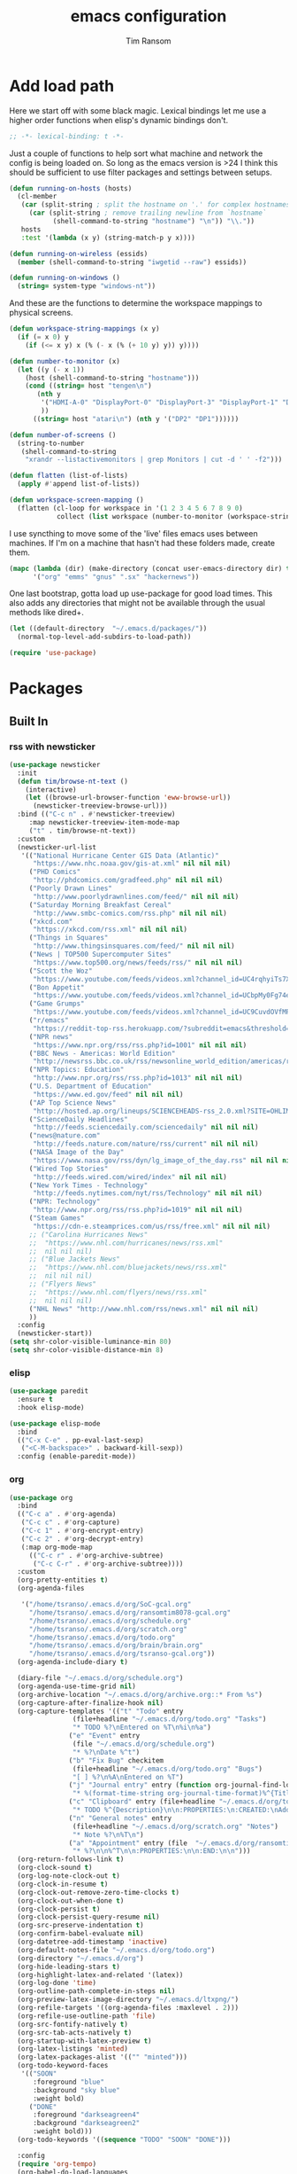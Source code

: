 #+AUTHOR: Tim Ransom
#+TITLE: emacs configuration

* Add load path

  Here we start off with some black magic. Lexical bindings let me use a higher order functions when elisp's dynamic bindings don't. 
  #+BEGIN_SRC emacs-lisp
;; -*- lexical-binding: t -*-
  #+END_SRC

  Just a couple of functions to help sort what machine and network the config is being loaded on. So long as the emacs version is >24 I think this should be sufficient to use filter packages and settings between setups.
  #+BEGIN_SRC emacs-lisp
(defun running-on-hosts (hosts)
  (cl-member
   (car (split-string ; split the hostname on '.' for complex hostnames
	 (car (split-string ; remove trailing newline from `hostname`
	       (shell-command-to-string "hostname") "\n")) "\\."))
   hosts
   :test '(lambda (x y) (string-match-p y x))))

(defun running-on-wireless (essids)
  (member (shell-command-to-string "iwgetid --raw") essids))

(defun running-on-windows ()
  (string= system-type "windows-nt"))
  #+END_SRC

  And these are the functions to determine the workspace mappings to physical screens.
  #+BEGIN_SRC emacs-lisp
(defun workspace-string-mappings (x y)
  (if (= x 0) y
    (if (<= x y) x (% (- x (% (+ 10 y) y)) y))))

(defun number-to-monitor (x)
  (let ((y (- x 1))
	(host (shell-command-to-string "hostname")))
    (cond ((string= host "tengen\n")
	   (nth y
		'("HDMI-A-0" "DisplayPort-0" "DisplayPort-3" "DisplayPort-1" "DisplayPort-4" "DVI-D-0")
		))
	  ((string= host "atari\n") (nth y '("DP2" "DP1"))))))

(defun number-of-screens ()
  (string-to-number
   (shell-command-to-string
    "xrandr --listactivemonitors | grep Monitors | cut -d ' ' -f2")))

(defun flatten (list-of-lists)
  (apply #'append list-of-lists))

(defun workspace-screen-mapping ()
  (flatten (cl-loop for workspace in '(1 2 3 4 5 6 7 8 9 0)
		    collect (list workspace (number-to-monitor (workspace-string-mappings workspace (number-of-screens)))))))
  #+END_SRC

  I use syncthing to move some of the 'live' files emacs uses between machines. If I'm on a machine that hasn't had these folders made, create them.
  #+BEGIN_SRC emacs-lisp
(mapc (lambda (dir) (make-directory (concat user-emacs-directory dir) t))
      '("org" "emms" "gnus" ".sx" "hackernews"))
  #+END_SRC

  One last bootstrap, gotta load up use-package for good load times. This also adds any directories that might not be available through the usual methods like dired+.
  #+BEGIN_SRC emacs-lisp
(let ((default-directory  "~/.emacs.d/packages/"))
  (normal-top-level-add-subdirs-to-load-path))

(require 'use-package)
  #+END_SRC

* Packages
** Built In
*** rss with newsticker
    #+BEGIN_SRC emacs-lisp
(use-package newsticker
  :init
  (defun tim/browse-nt-text ()
    (interactive)
    (let ((browse-url-browser-function 'eww-browse-url))
      (newsticker-treeview-browse-url)))
  :bind (("C-c n" . #'newsticker-treeview)
	 :map newsticker-treeview-item-mode-map
	 ("t" . tim/browse-nt-text))
  :custom
  (newsticker-url-list
   '(("National Hurricane Center GIS Data (Atlantic)"
      "https://www.nhc.noaa.gov/gis-at.xml" nil nil nil)
     ("PHD Comics"
      "http://phdcomics.com/gradfeed.php" nil nil nil)
     ("Poorly Drawn Lines"
      "http://www.poorlydrawnlines.com/feed/" nil nil nil)
     ("Saturday Morning Breakfast Cereal"
      "http://www.smbc-comics.com/rss.php" nil nil nil)
     ("xkcd.com"
      "https://xkcd.com/rss.xml" nil nil nil)
     ("Things in Squares"
      "http://www.thingsinsquares.com/feed/" nil nil nil)
     ("News | TOP500 Supercomputer Sites"
      "https://www.top500.org/news/feeds/rss/" nil nil nil)
     ("Scott the Woz"
      "https://www.youtube.com/feeds/videos.xml?channel_id=UC4rqhyiTs7XyuODcECvuiiQ" nil nil nil)
     ("Bon Appetit"
      "https://www.youtube.com/feeds/videos.xml?channel_id=UCbpMy0Fg74eXXkvxJrtEn3w" nil nil nil)
     ("Game Grumps"
      "https://www.youtube.com/feeds/videos.xml?channel_id=UC9CuvdOVfMPvKCiwdGKL3cQ" nil nil nil)
     ("r/emacs"
      "https://reddit-top-rss.herokuapp.com/?subreddit=emacs&threshold=50&view=rss"  nil nil nil)
     ("NPR news"
      "https://www.npr.org/rss/rss.php?id=1001" nil nil nil)
     ("BBC News - Americas: World Edition"
      "http://newsrss.bbc.co.uk/rss/newsonline_world_edition/americas/rss.xml" nil nil nil)
     ("NPR Topics: Education"
      "http://www.npr.org/rss/rss.php?id=1013" nil nil nil)
     ("U.S. Department of Education"
      "https://www.ed.gov/feed" nil nil nil)
     ("AP Top Science News"
      "http://hosted.ap.org/lineups/SCIENCEHEADS-rss_2.0.xml?SITE=OHLIM&SECTION=HOME" nil nil nil)
     ("ScienceDaily Headlines"
      "http://feeds.sciencedaily.com/sciencedaily" nil nil nil)
     ("news@nature.com"
      "http://feeds.nature.com/nature/rss/current" nil nil nil)
     ("NASA Image of the Day"
      "https://www.nasa.gov/rss/dyn/lg_image_of_the_day.rss" nil nil nil)
     ("Wired Top Stories"
      "http://feeds.wired.com/wired/index" nil nil nil)
     ("New York Times - Technology"
      "http://feeds.nytimes.com/nyt/rss/Technology" nil nil nil)
     ("NPR: Technology"
      "http://www.npr.org/rss/rss.php?id=1019" nil nil nil)
     ("Steam Games"
      "https://cdn-e.steamprices.com/us/rss/free.xml" nil nil nil)
     ;; ("Carolina Hurricanes News"
     ;;  "https://www.nhl.com/hurricanes/news/rss.xml"
     ;;  nil nil nil)
     ;; ("Blue Jackets News"
     ;;  "https://www.nhl.com/bluejackets/news/rss.xml"
     ;;  nil nil nil)
     ;; ("Flyers News"
     ;;  "https://www.nhl.com/flyers/news/rss.xml"
     ;;  nil nil nil)
     ("NHL News" "http://www.nhl.com/rss/news.xml" nil nil nil)
     ))
  :config
  (newsticker-start))
(setq shr-color-visible-luminance-min 80)
(setq shr-color-visible-distance-min 8)
    #+END_SRC

*** elisp
    #+BEGIN_SRC emacs-lisp
(use-package paredit
  :ensure t
  :hook elisp-mode)

(use-package elisp-mode
  :bind
  (("C-x C-e" . pp-eval-last-sexp)
   ("<C-M-backspace>" . backward-kill-sexp))
  :config (enable-paredit-mode))
    #+END_SRC
*** org
    #+BEGIN_SRC emacs-lisp
(use-package org
  :bind
  (("C-c a" . #'org-agenda)
   ("C-c c" . #'org-capture)
   ("C-c 1" . #'org-encrypt-entry)
   ("C-c 2" . #'org-decrypt-entry)
   (:map org-mode-map
	 (("C-c r" . #'org-archive-subtree)
	  ("C-c C-r" . #'org-archive-subtree))))
  :custom
  (org-pretty-entities t)
  (org-agenda-files
   
   '("/home/tsranso/.emacs.d/org/SoC-gcal.org" 
     "/home/tsranso/.emacs.d/org/ransomtim8078-gcal.org" 
     "/home/tsranso/.emacs.d/org/schedule.org" 
     "/home/tsranso/.emacs.d/org/scratch.org" 
     "/home/tsranso/.emacs.d/org/todo.org" 
     "/home/tsranso/.emacs.d/org/brain/brain.org"
     "/home/tsranso/.emacs.d/org/tsranso-gcal.org"))
  (org-agenda-include-diary t)

  (diary-file "~/.emacs.d/org/schedule.org")
  (org-agenda-use-time-grid nil)
  (org-archive-location "~/.emacs.d/org/archive.org::* From %s")
  (org-capture-after-finalize-hook nil)
  (org-capture-templates '(("t" "Todo" entry
			    (file+headline "~/.emacs.d/org/todo.org" "Tasks")
			    "* TODO %?\nEntered on %T\n%i\n%a")
			   ("e" "Event" entry
			    (file "~/.emacs.d/org/schedule.org")
			    "* %?\nDate %^t")
			   ("b" "Fix Bug" checkitem
			    (file+headline "~/.emacs.d/org/todo.org" "Bugs")
			    "[ ] %?\n%A\nEntered on %T")
			   ("j" "Journal entry" entry (function org-journal-find-location)
			    "* %(format-time-string org-journal-time-format)%^{Title}\n%i%?")
			   ("c" "Clipboard" entry (file+headline "~/.emacs.d/org/todo.org" "Collect")
			    "* TODO %^{Description}\n\n:PROPERTIES:\n:CREATED:\nAdded from Clipboard: %U\n\n:END:\n\n%x\n")
			   ("n" "General notes" entry
			    (file+headline "~/.emacs.d/org/scratch.org" "Notes")
			    "* Note %?\n%T\n")
			   ("a" "Appointment" entry (file  "~/.emacs.d/org/ransomtim8078-gcal.org" )
			    "* %?\n\n%^T\n\n:PROPERTIES:\n\n:END:\n\n")))
  (org-return-follows-link t)
  (org-clock-sound t)
  (org-log-note-clock-out t)
  (org-clock-in-resume t)
  (org-clock-out-remove-zero-time-clocks t)
  (org-clock-out-when-done t)
  (org-clock-persist t)
  (org-clock-persist-query-resume nil)
  (org-src-preserve-indentation t)
  (org-confirm-babel-evaluate nil)
  (org-datetree-add-timestamp 'inactive)
  (org-default-notes-file "~/.emacs.d/org/todo.org")
  (org-directory "~/.emacs.d/org")
  (org-hide-leading-stars t)
  (org-highlight-latex-and-related '(latex))
  (org-log-done 'time)
  (org-outline-path-complete-in-steps nil)
  (org-preview-latex-image-directory "~/.emacs.d/ltxpng/")
  (org-refile-targets '((org-agenda-files :maxlevel . 2)))
  (org-refile-use-outline-path 'file)
  (org-src-fontify-natively t)
  (org-src-tab-acts-natively t)
  (org-startup-with-latex-preview t)
  (org-latex-listings 'minted)
  (org-latex-packages-alist '(("" "minted")))
  (org-todo-keyword-faces
   '(("SOON"
      :foreground "blue"
      :background "sky blue"
      :weight bold)
     ("DONE"
      :foreground "darkseagreen4"
      :background "darkseagreen2"
      :weight bold)))
  (org-todo-keywords '((sequence "TODO" "SOON" "DONE")))

  :config
  (require 'org-tempo)
  (org-babel-do-load-languages
   'org-babel-load-languages
   '(
     (awk . t)
     (C . t)
     (ditaa . t)
     (dot . t)
     (emacs-lisp . t)
     (gnuplot . t)
     (haskell . t)
     (java . t)
     (lisp . t)
     (makefile . t)
     (python . t)
     (scheme . t)
     (shell . t)
     (sql . t)
     (sqlite . t)))

  (require 'org-crypt)
  (org-crypt-use-before-save-magic))
    #+END_SRC

**** org brain

#+BEGIN_SRC emacs-lisp
(use-package org-brain
  :ensure t
  :init
  (setq org-brain-path "~/.emacs.d/org/brain")
  :bind ("C-c b" . #'org-brain-visualize)
  :config
  (setq org-id-track-globally t)
  (setq org-id-locations-file "~/.emacs.d/org/brain/.org-id-locations")
  (push '("b" "Brain" plain (function org-brain-goto-end)
          "* %i%?" :empty-lines 1)
        org-capture-templates)
  (setq org-brain-visualize-default-choices 'all)
  (setq org-brain-title-max-length 12)
  (setq org-brain-include-file-entries nil
        org-brain-file-entries-use-title nil)
  (setq org-brain-include-file-entries nil)
  (setq org-brain-file-entries-use-title nil)
  (setq org-brain-headline-entry-name-format-string "%2$s")

  (setq my/default-org-brain-file "brain")

  (setq org-brain-file-from-input-function
	(lambda (x) (if (cdr x) (car x) my/default-org-brain-file))))
#+END_SRC
**** Journaling
     Thus far I've made it easy to quickly capture ideas and tasks, not so much on
     the analysis phase:

     - What was accomplished today?
     - What are some notably bad habits? Good habits?
     - What are some future steps?

     Rather than overloading the capture mechanism for such thoughts, let's employ
     ~org-journal~ ---journal entries are stored in files such as ~journal/20190407~,
     where the file name is simply the date, or only one file per year as I've set it
     up below.  Each entry is the week day, along with the date, then each child tree
     is an actual entry with a personal title preceded by the time the entry was
     made.  Unlike capture and its agenda support, journal ensures entries are
     maintained in chronological order with calendar support.

     Since org files are plain text files, an entry can be written anywhere and later
     ported to the journal.

     The separation of concerns is to emphasise the capture stage as being quick and
     relatively mindless, whereas the journaling stage as being mindful.  Even though
     we may utilise capture to provide quick support for including journal entries, I
     have set my journal to be on a yearly basis ---one file per year--- since I want
     to be able to look at previous entries when making the current entry; after all,
     it's hard to compare and contrast easily unless there's multiple entries opened
     already.

     As such, ideally at the end of the day, I can review what has happened, and what
     has not, and why this is the case, and what I intend to do about it, and what
     problems were encountered and how they were solved ---in case the problem is
     encountered again in the future.  *Consequently, if I encounter previously
     confronted situations, problems,* *all I have to do is reread my journal to get an
     idea of how to progress.* Read more about [[https://www.google.com/search?q=on+the+importance+of+reviwing+your+day+daily&oq=on+the+importance+of+reviwing+your+day+daily&aqs=chrome..69i57.367j0j7&sourceid=chrome&ie=UTF-8][the importance of reviewing your day on
     a daily basis]].

     Moreover, by journaling with Org on a daily basis, it can be relatively easy to
     produce a report on what has been happening recently, at work for example. I'd
     like to have multiple journals, for work and for personal life, as such I will
     utilise a prefix argument to obtain my work specific entries.

     Anyhow, the setup:
     #+begin_src emacs-lisp
(defun my/org-journal-new-entry (prefix)
  "Open today’s journal file and start a new entry.

	 With a prefix, we use the work journal; otherwise the personal journal."
  (interactive "P")
  (-let [org-journal-file-format (if prefix "Work-%Y-%m-%d" org-journal-file-format)]
    (org-journal-new-entry nil)
    (org-mode)))

(use-package org-journal
  ;; C-u C-c j ⇒ Work journal ;; C-c C-j ⇒ Personal journal
  :ensure t
  :bind (("C-c j" . my/org-journal-new-entry))
  :config
  (setq org-journal-dir "~/.emacs.d/org/journal"
	org-journal-file-type   'yearly
	org-journal-file-format "Personal-%Y-%m-%d"))

(defun org-journal-find-location ()
  ;; Open today's journal, but specify a non-nil prefix argument in order to
  ;; inhibit inserting the heading; org-capture will insert the heading.
  (org-journal-new-entry t)
  ;; Position point on the journal's top-level heading so that org-capture
  ;; will add the new entry as a child entry.
  (goto-char (point-min)))

(setq org-capture-templates '())
     #+end_src

     Bindings available in ~org-journal-mode~, when journaling:
     - ~C-c C-j~: Insert a new entry into the current journal file.
       - Note that keys for ~org-journal-new-entry~ shadow those for ~org-goto~.
     - ~C-c C-s~: Search the journal for a string.
       - Note that keys for ~org-journal-search~ shadow those for ~org-schedule~.

     All journal entries are registered in the Emacs Calendar.  To see available
     journal entries do ~M-x calendar~.  Bindings available in the calendar-mode:

     - ~j~: View an entry in a new buffer.
     - ~i j~: ‘I’nsert a new ‘j’ournal entry into the day’s file.
     - ~f w/m/y/f/F~: ‘F’ind, search, in all entries of the current week, month, year, all of time,
       of in all entries in the future.

**** Pomodoro

     #+begin_src emacs-lisp
;; Tasks get a 25 minute count down timer
(setq org-timer-default-timer 25)

;; Use the timer we set when clocking in happens.
(add-hook 'org-clock-in-hook
	  (lambda () (org-timer-set-timer '(16))))

;; unless we clocked-out with less than a minute left,
;; show disappointment message.
(add-hook 'org-clock-out-hook
	  (lambda ()
	    (unless (s-prefix? "0:00" (org-timer-value-string))
	      (message-box "The basic 25 minutes on this difficult task are not up; don't give up hope."))
	    (org-timer-stop)))
     #+end_src

**** update gnome memo with active clock

     Requires gnome desktop with [[https://extensions.gnome.org/extension/974/short-memo/][short-memo]] installed, and the [[https://chrome.google.com/webstore/detail/gnome-shell-integration/gphhapmejobijbbhgpjhcjognlahblep][google chrome gnome integration extension]].

     #+BEGIN_SRC emacs-lisp
(add-hook
 'org-mode-hook
 (lambda ()

   ;; Org clock string to Gnome top bar. Needs :
   ;; https://extensions.gnome.org/extension/974/short-memo/
   (defun current-task-to-status ()
     (interactive)
     (if (fboundp 'org-clocking-p)
	 (if (org-clocking-p)
	     (call-process "dconf" nil nil nil "write"
			   "/org/gnome/shell/extensions/short-memo/message"
			   (concat "'" (org-clock-get-clock-string) "'"))
	   (call-process "dconf" nil nil nil "write"
			 "/org/gnome/shell/extensions/short-memo/message"
			 "'No active clock'"))))
   ;; update clock message every minute
   (run-with-timer 0 60 'current-task-to-status)

   ;; update clock immediately on clock-in / clock-out
   (defun my-org-clock-message (old-function &rest arguments)
     (apply old-function arguments)
     (current-task-to-status))
   (advice-add #'org-clock-in :around #'my-org-clock-message)
   (advice-add #'org-clock-out :around #'my-org-clock-message)))
     #+END_SRC
**** geiser for scheme babel

#+BEGIN_SRC emacs-lisp
(use-package geiser :ensure t
  :custom
  (geiser-active-implementations '(mit)))
#+END_SRC
**** org exports
     #+BEGIN_SRC emacs-lisp
(use-package ox-hugo
  :ensure t
  :after ox)

(use-package ox-beamer
  :after ox)
     #+END_SRC

**** IEEE latex class

     #+BEGIN_SRC emacs-lisp
(with-eval-after-load 'ox-latex
  (add-to-list 'org-latex-classes
	       '("IEEEtran"
		 "\\documentclass[11pt]{IEEEtran}"
		 ("\\section{%s}" . "\\section*{%s}")
		 ("\\subsection{%s}" . "\\subsection*{%s}")
		 ("\\subsubsection{%s}" . "\\subsubsection*{%s}")
		 ("\\paragraph{%s}" . "\\paragraph*{%s}")
		 ("\\subparagraph{%s}" . "\\subparagraph*{%s}"))))
     #+END_SRC
**** org-noter
     #+BEGIN_SRC emacs-lisp
(use-package org-noter
  :ensure t
  :custom
  (org-noter-auto-save-last-location t)
  (org-noter-always-create-frame nil)
  (org-noter-default-notes-file-names '("~/.emacs.d/org/reading.org"))
  (org-noter-notes-search-path '("~/.emacs.d/org/")))
     #+END_SRC

**** org-ref

     This needs the [[file:~/Documents/references.bib][references.bib]] file to be generated by zotero. Just export the entire library as bibtex there.

     #+BEGIN_SRC emacs-lisp
(use-package org-ref :ensure t :after org
  :config
  (setq org-latex-pdf-process
	'("latexmk -pdflatex='%latex -shell-escape -interaction nonstopmode' -pdf -bibtex -output-directory=%o -f %f")
	;; org-ref-pdf-directory "./references/"
	org-ref-bibliography-notes "~/.emacs.d/org/reading.org"
	org-ref-default-bibliography '("~/Documents/references.bib"))

  (setq bibtex-completion-pdf-field "file")
  (setq bibtex-completion-bibliography '("~/Documents/references.bib"))
  
  
  (defun my/org-ref-open-pdf-at-point ()
    "Open the pdf for bibtex key under point if it exists."
    (interactive)
    (let* ((results (org-ref-get-bibtex-key-and-file))
	   (key (car results))
	   (pdf-file (car (bibtex-completion-find-pdf key))))
      (if (file-exists-p pdf-file)
	  (org-open-file pdf-file)
	(message "No PDF found for %s" key))))
  (setq org-ref-open-pdf-function 'my/org-ref-open-pdf-at-point))
     #+END_SRC

**** async src blocks
     #+BEGIN_SRC emacs-lisp
(use-package ob-async
  :ensure t
  :after org)
     #+END_SRC

**** bullets
     #+BEGIN_SRC emacs-lisp
(use-package org-bullets
  :ensure t
  :hook (org-mode . org-bullets-mode))
     #+END_SRC

*** erc

    IRC is a really valuable resource that is being used less and less. Having people to answer random technical questions is so nice when working on something and nobody around can help.
    #+BEGIN_SRC emacs-lisp
(use-package erc
  :custom
  (erc-autojoin-channels-alist (quote (("freenode.net"))))
  (erc-autojoin-mode nil)
  (erc-autojoin-timing (quote ident))
  (erc-hide-list (quote ("JOIN" "PART" "NICK" "QUIT")))
  (erc-hide-timestamps t)
  (erc-list-mode t)
  (erc-log-channels-directory "~/.emacs.d/erc_log")
  (erc-log-mode t)
  (erc-rename-buffers t)
  (erc-autojoin-channels-alist '(("freenode.net" "#emacs")))
  (erc-log-write-after-insert t)
  (erc-log-write-after-send t)
  (erc-modules
   '(autojoin button completion dcc fill irccontrols keep-place
	      list log match menu move-to-prompt netsplit networks
	      noncommands notifications readonly ring services sound
	      stamp track))
  (erc-nick "tinhatcat")
  (erc-prompt "<tinhatcat>")
  (erc-sound-mode t))

;; This causes ERC to connect to the Freenode network upon hitting
;; C-c i f.  Replace MYNICK with your IRC nick.
(global-set-key "\C-cif" (lambda () (interactive)
			   (erc :server "irc.freenode.net" :port "6667"
				:nick "tinhatcat")))

;; This causes ERC to connect to the IRC server on your own machine (if
;; you have one) upon hitting C-c i l.  Replace MYNICK with your IRC
;; nick.  Often, people like to run bitlbee (http://bitlbee.org/) as an
;; AIM/Jabber/MSN to IRC gateway, so that they can use ERC to chat with
;; people on those networks.
(global-set-key "\C-cil" (lambda () (interactive)
			   (erc :server "localhost" :port "6667"
				:nick "tinhatcat")))

(use-package erc-image :ensure t :after erc)

(use-package erc-youtube :ensure t :after erc)

(use-package erc-twitch
  :disabled
  :after erc
  :config
  (setq erc-twitch-networks (quote ("irc.chat.twitch.tv")))
  (erc-twitch-mode))
    #+END_SRC

*** dired
    #+BEGIN_SRC emacs-lisp
(defun ransom/open-home ()
  (interactive)
  (dired (getenv "HOME")))

(use-package dired+
  :bind (:map dired-mode-map
	      (("M-h" . #'dired-omit-mode)
	       ("~" . #'ransom/open-home)
	       ("u" . #'dired-up-directory)))
  :custom
  (dired-listing-switches "-alh --no-group")
  (dired-no-confirm '(byte-compile copy delete))
  (dired-omit-files "^\\..*~?$")
  (dired-recursive-copies 'always)
  (dired-recursive-deletes 'always))

(global-set-key (kbd "C-c d") (lambda () (interactive) (dired default-directory)))
    #+END_SRC
**** dired du
     #+BEGIN_SRC emacs-lisp
(use-package dired-du
  :ensure t
  :after dired)
     #+END_SRC

**** dired subtree

     #+BEGIN_SRC emacs-lisp
(use-package dired-subtree
  :ensure t
  :after dired
  :config
  (bind-key "<tab>" #'dired-subtree-toggle dired-mode-map)
  (bind-key "<backtab>" #'dired-subtree-cycle dired-mode-map))
     #+END_SRC

*** eshell
    #+BEGIN_SRC emacs-lisp
(defmacro with-face (str &rest properties)
  `(propertize ,str 'face (list ,@properties)))

(defun my-eshell-prompt ()
  (let ((header-bg (if (member 'material-light custom-enabled-themes)
		       "#e0f7fa"
		     "#1c1f26"))
	(host (file-remote-p default-directory 'host)))
    ;; (host (nth 1 (split-string (eshell/pwd) ":"))))
    (concat
     (with-face (concat (eshell/pwd) " ") :background header-bg)
     (with-face (format-time-string "(%H:%M) " (current-time)) :background header-bg :foreground "#888")
     (with-face "\n" :background header-bg)
     (with-face user-login-name :foreground "blue")
     "@"
     (with-face (if (eq nil host) "localhost" host) :foreground "green")
     (with-face (if (not (eq nil venv-current-name))
		    (concat " [" venv-current-name "]") "") :foreground "orange")
     (if (= (user-uid) 0)
	 (with-face " #" :foreground "red")
       " $")
     " ")))


(use-package eshell
  :bind ("C-x e" . #'eshell)
  :custom
  (eshell-destroy-buffer-when-process-dies t)
  (eshell-history-size 1000000)
  (eshell-prompt-function 'my-eshell-prompt)
  (eshell-highlight-prompt nil)
  (eshell-cmpl-ignore-case t)
  (eshell-highlight-prompt nil)
  (eshell-destroy-buffer-when-process-dies t)
  (eshell-visual-commands
   '("alsamixer"
     "glances" "gtop"
     "htop"
     "less"
     "more"
     "ncdu" "nethogs" "nmon"
     "pacmixer"
     "radeontop"
     "screen" "spt"
     "top" "tuir"
     "vi" "vim"
     "watch")))

(defun eshell-load--aliases ()
  "Reads bash aliases from Bash and inserts
      them into the list of eshell aliases."
  (interactive)
  (progn
    (message "Parsing aliases")
    (shell-command "alias" "bash-aliases" "bash-errors")
    (switch-to-buffer "bash-aliases")
    (replace-string "alias " "")
    (goto-char 1)
    (replace-string "='" " ")
    (goto-char 1)
    (replace-string "'\n" "\n")
    (goto-char 1)
    (let ((alias-name) (command-string) (alias-list))
      (while (not (eobp))
	(while (not (char-equal (char-after) 32))
	  (forward-char 1))
	(setq alias-name
	      (buffer-substring-no-properties (line-beginning-position) (point)))
	(forward-char 1)
	(setq command-string
	      (buffer-substring-no-properties (point) (line-end-position)))
	(setq alias-list (cons (list alias-name command-string) alias-list))
	(forward-line 1))
      (setq eshell-command-aliases-list alias-list))
    (if (get-buffer "bash-aliases")(kill-buffer "bash-aliases"))
    (if (get-buffer "bash-errors")(kill-buffer "bash-errors"))))

;; (add-hook 'eshell-mode-hook 'eshell-load-bash-aliases)
    #+END_SRC

*** tramp
    #+BEGIN_SRC emacs-lisp
(require 'tramp)
(add-to-list 'tramp-remote-path "/home/tsranso/bin")
(add-to-list 'tramp-remote-path "/home/tsranso/.local/bin")
;; cache file-name forever
(setq remote-file-name-inhibit-cache nil)

;; make sure vc stuff is not making tramp slower
(setq vc-ignore-dir-regexp
      (format "%s\\|%s"
	      vc-ignore-dir-regexp
	      tramp-file-name-regexp))

;; not sure why we have this? just cargo-culting from an answer I saw
;; online.
(setq tramp-verbose 1)
    #+END_SRC

** External
*** the silver searcher
    #+begin_src emacs-lisp
(use-package ag :ensure t
  :bind ("C-c f" . #'ag)
  :custom (ag-highlight-search t))
    #+end_src

**** helm interface
    #+begin_src emacs-lisp
(use-package helm-ag :ensure t
  :bind ("C-c C-f" . #'helm-ag))
    #+end_src

*** Python stuff

Python shells can be spawned with the M-x run-python, but I have a little wrapper here to give me an access to python2. Yay legacy code
    #+begin_src emacs-lisp
(defun run-python-2.7 ()
  (interactive)
    (run-python "/usr/bin/python2.7"))
    #+end_src
**** virtual environment

     Use M-x =venv-workon= to activate virtualenvs and M-x =venv-deactivate= deactivate them.

     #+begin_src emacs-lisp
(use-package virtualenvwrapper
  :ensure t
  :after eshell
  :config
  (venv-initialize-interactive-shells) ;; if you want interactive shell support
  (venv-initialize-eshell) ;; if you want eshell support
  ;; note that setting `venv-location` is not necessary if you
  ;; use the default location (`~/.virtualenvs`), or if the
  ;; the environment variable `WORKON_HOME` points to the right place
  ;; (setq venv-location "/path/to/your/virtualenvs/")
  )
     #+end_src

*** disk usage
#+begin_src emacs-lisp
(use-package disk-usage :ensure t)
#+end_src
*** haskell mode
#+BEGIN_SRC emacs-lisp
(use-package haskell-mode :ensure t)
#+END_SRC

*** Package updater
    #+BEGIN_SRC emacs-lisp
(use-package auto-package-update
  :ensure t
  :custom
  (auto-package-update-prompt-before-update t)
  (auto-package-update-delete-old-versions t)
  (auto-package-update-interval 90)
  :config
  (auto-package-update-maybe))
    #+END_SRC
*** mu4e

    Requires a few things installed - w3m, isync, and the [[file:~/.emacs.d/org/dotfiles.org][dotfiles]] to be tangled
    #+BEGIN_SRC emacs-lisp
(use-package org-mime :ensure t)

(use-package w3m :ensure t
  :disabled
  :config
  (setq w3m-default-desplay-inline-images t))

(use-package mu4e
  :bind ("C-M-m" . #'mu4e)
  :custom
  (mu4e-maildir (expand-file-name "~/.emacs.d/Maildir"))
  (mu4e-attachment-dir "~/Downloads")
  (mu4e-change-filenames-when-moving t)
  (mu4e-compose-context-policy 'always-ask)
  (mu4e-compose-dont-reply-to-self t)
  (mu4e-confirm-quit nil)
  (mu4e-context-policy 'pick-first)
  (mu4e-use-fancy-chars nil)

  ;; (mu4e-compose-in-new-frame t)


  :config
  (setq mu4e-get-mail-command "mbsync -c ~/.mbsyncrc -a"
	;; mu4e-html2text-command "w3m -T text/html" ;; using the default mu4e-shr2text
	mu4e-view-prefer-html t
	mu4e-update-interval 3000
	mu4e-headers-auto-update t
	mu4e-compose-signature-auto-include nil
	mu4e-compose-format-flowed t)
  ;; to view selected message in the browser, no signin, just html mail
  (add-to-list 'mu4e-view-actions
	       '("ViewInBrowser" . mu4e-action-view-in-browser) t)

  ;; enable inline images
  (setq mu4e-view-show-images t)
  ;; use imagemagick, if available
  (when (fboundp 'imagemagick-register-types)
    (imagemagick-register-types))

  ;; don't save message to Sent Messages, IMAP takes care of this
  (setq mu4e-sent-messages-behavior 'delete)

  ;; (add-hook 'mu4e-view-mode-hook #'visual-line-mode)

  ;; <tab> to navigate to links, <RET> to open them in browser
  (add-hook 'mu4e-view-mode-hook
	    (lambda()
	      ;; try to emulate some of the eww key-bindings
	      (local-set-key (kbd "<RET>") 'mu4e~view-browse-url-from-binding)
	      (local-set-key (kbd "<tab>") 'shr-next-link)
	      (local-set-key (kbd "<backtab>") 'shr-previous-link)))

  ;; from https://www.reddit.com/r/emacs/comments/bfsck6/mu4e_for_dummies/elgoumx
  (add-hook 'mu4e-headers-mode-hook
	    (defun my/mu4e-change-headers ()
	      (interactive)
	      (setq mu4e-headers-fields
		    `((:human-date . 25) ;; alternatively, use :date
		      (:flags . 6)
		      (:from . 22)
		      (:thread-subject . ,(- (window-body-width) 70)) ;; alternatively, use :subject
		      (:size . 7)))))

  ;; spell check
  (add-hook 'mu4e-compose-mode-hook
	    (defun my-do-compose-stuff ()
	      "My settings for message composition."
	      (visual-line-mode)
	      (org-mu4e-compose-org-mode)
	      (use-hard-newlines -1)
	      (flyspell-mode)))
  (mu4e-update-mail-and-index t))

(require 'smtpmail)

;;set up queue for offline email
;;use mu mkdir  ~/Maildir/acc/queue to set up first
(setq smtpmail-queue-mail nil)  ;; start in normal mode


(setq message-kill-buffer-on-exit t)

(use-package org-mu4e
  :load-path "packages/mu/mu4e")

;; convert org mode to HTML automatically
(setq org-mu4e-convert-to-html t)

;;from vxlabs config
;; show full addresses in view message (instead of just names)
;; toggle per name with M-RET
(setq mu4e-view-show-addresses 't)

;; mu4e-context
(setq mu4e-contexts
      (list
       (make-mu4e-context
	:name "Personal"
	:enter-func (lambda () (mu4e-message "Entering context personal"))
	:leave-func (lambda () (mu4e-message "Leaving context personal"))
	:match-func (lambda (msg)
		      (when msg
			(mu4e-message-contact-field-matches
			 msg '(:from :to :cc :bcc) "ransomtim8078@gmail.com")))
	:vars '((user-mail-address . "ransomtim8078@gmail.com")
		(user-full-name . "Tim Ransom")
		(mu4e-sent-folder . "/ransomtim8078/[Gmail]/Sent Mail")
		(mu4e-drafts-folder . "/ransomtim8078/[Gmail]/Drafts")
		(mu4e-trash-folder . "/ransomtim8078/[Gmail]/Trash")
		(mu4e-compose-signature . (concat "Formal Signature\n" "Emacs 26, org-mode 9, mu4e 1.0\n"))
		(mu4e-compose-format-flowed . t)
		(smtpmail-queue-dir . "~/.emacs.d/Maildir/ransomtim8078/queue/cur")
		(message-send-mail-function . smtpmail-send-it)
		(smtpmail-smtp-user . "ransomtim8078")
		(smtpmail-starttls-credentials . (("smtp.gmail.com" 587 nil nil)))
		(smtpmail-auth-credentials . (expand-file-name "~/.authinfo.gpg"))
		(smtpmail-default-smtp-server . "smtp.gmail.com")
		(smtpmail-smtp-server . "smtp.gmail.com")
		(smtpmail-smtp-service . 587)
		(smtpmail-debug-info . t)
		(smtpmail-debug-verbose . t)
		(mu4e-maildir-shortcuts . ( ("/ransomtim8078/INBOX"            . ?i)
					    ("/ransomtim8078/[Gmail]/Sent Mail" . ?s)
					    ("/ransomtim8078/[Gmail]/Trash"       . ?t)
					    ("/ransomtim8078/[Gmail]/All Mail"  . ?a)
					    ("/ransomtim8078/[Gmail]/Starred"   . ?r)
					    ("/ransomtim8078/People/Katie"   . ?k)
					    ("/ransomtim8078/People/Dad"   . ?f)
					    ("/ransomtim8078/[Gmail]/Drafts"    . ?d)
					    ))))
       (make-mu4e-context
	:name "Clemson"
	:enter-func (lambda () (mu4e-message "Entering context work"))
	:leave-func (lambda () (mu4e-message "Leaving context work"))
	:match-func (lambda (msg)
		      (when msg
			(mu4e-message-contact-field-matches
			 msg '(:from :to :cc :bcc) "tsranso@g.clemson.edu")))
	:vars '((user-mail-address . "tsranso@g.clemson.edu")
		(user-full-name . "Tim Ransom")
		(mu4e-sent-folder . "/tsranso/[Gmail]/Sent Mail")
		(mu4e-drafts-folder . "/tsranso/[Gmail]/Drafts")
		(mu4e-trash-folder . "/tsranso/[Gmail]/Trash")
		(mu4e-compose-signature . (concat "-Tim Ransom\n"))
		(mu4e-compose-format-flowed . t)
		(smtpmail-queue-dir . "~/.emacs.d/Maildir/tsranso/queue/cur")
		(message-send-mail-function . smtpmail-send-it)
		(smtpmail-smtp-user . "tsranso")
		(smtpmail-starttls-credentials . (("smtp.gmail.com" 587 nil nil)))
		(smtpmail-auth-credentials . (expand-file-name "~/.authinfo.gpg"))
		(smtpmail-default-smtp-server . "smtp.gmail.com")
		(smtpmail-smtp-server . "smtp.gmail.com")
		(smtpmail-smtp-service . 587)
		(smtpmail-debug-info . t)
		(smtpmail-debug-verbose . t)
		(mu4e-maildir-shortcuts . ( ("/tsranso/INBOX"            . ?i)
					    ("/tsranso/[Gmail]/Sent Mail" . ?s)
					    ("/tsranso/[Gmail]/Trash"     . ?t)
					    ("/tsranso/[Gmail]/All Mail"  . ?a)
					    ("/tsranso/[Gmail]/Starred"   . ?r)
					    ("/tsranso/[Gmail]/Drafts"    . ?d)
					    ))))))
    #+END_SRC

**** maildir summary
     #+begin_src emacs-lisp
(use-package mu4e-maildirs-extension
  :ensure t
  :after mu4e
  :custom
  (mu4e-maildirs-extension-hide-empty-maildirs t)
  :config
  (mu4e-maildirs-extension))
     #+end_src
**** modeline notification
     #+BEGIN_SRC emacs-lisp
(use-package mu4e-alert 
  :ensure t
  :after mu4e
  :hook ((after-init . mu4e-alert-enable-mode-line-display)
	 ;; (after-init . mu4e-alert-enable-notifications)
	 )
  :config (mu4e-alert-set-default-style 'libnotify))
     #+END_SRC
*** emoji support
    #+BEGIN_SRC emacs-lisp
(use-package emojify
  :ensure t
  :config
  (global-emojify-mode)
  :custom
  (emojify-composed-text-p nil))
    #+END_SRC
*** dmenu
    #+BEGIN_SRC emacs-lisp
(use-package dmenu
  :ensure t
  :bind (("s-x" . #'dmenu)))
    #+END_SRC

*** Dad-joke

    This is top tier package-age here.
    #+BEGIN_SRC emacs-lisp
(use-package dad-joke :ensure t)
    #+END_SRC

*** Theme

    I really like themes that have light and dark modes. The material theme fits that and has been my theme of choice for a few years.
    #+BEGIN_SRC emacs-lisp
(use-package material-theme
  :unless (running-on-hosts '("login001"))
  :ensure t
  :config
  (load-theme 'material t))
    #+END_SRC

    Switch between the light and dark modes on sunrise and sunset. Lets me know what the sun is doing even when I spend all day inside :)
    #+BEGIN_SRC emacs-lisp
(use-package theme-changer
  :unless (running-on-hosts '("login001"))
  :ensure t
  :custom
  (calendar-latitude 34.67)
  (calendar-location-name "Clemson, SC")
  (calendar-longitude -82.84)
  :config (change-theme 'material-light 'material))
    #+END_SRC

*** helm

    Helm is really a game changer for emacs. More over, it's the helm extensions that can really turn something tedious to easy.
    #+BEGIN_SRC emacs-lisp
(when (>= (string-to-number emacs-version) 24.4)
  (use-package helm
    :ensure t
    :bind (("M-x"   . #'helm-M-x)
	   ("<menu>"   . #'helm-M-x)
	   ("C-x b" . #'helm-buffers-list)
	   ("C-x f" . #'helm-find-files)
	   ("C-x C-f" . #'helm-find-files)
	   ("M-y"   . #'helm-show-kill-ring)
	   ("C-c m" . #'helm-man-woman)
	   ("C-c l" . #'helm-locate)
	   ("C-c e" . #'helm-regexp)
	   ("C-c g" . #'helm-google-suggest))
    :config
    (helm-mode t)))
    #+END_SRC
**** helm-google
     #+BEGIN_SRC emacs-lisp
(use-package helm-google :ensure t)
     #+END_SRC

**** tramp

     Reads in [[file:~/.ssh/config][my ssh config]] and connects me without needing to remember the trmp syntax.
     #+BEGIN_SRC emacs-lisp
(when (>= (string-to-number emacs-version) 24.4)
  (use-package helm-tramp
    :unless (running-on-hosts '("login001"))
    :ensure t
    :requires helm))
     #+END_SRC

**** bbdb

     This seems to be the most accepted way to manage contact info with emacs. It works well with mail and gnus though so it's okay with me.
     #+BEGIN_SRC emacs-lisp
(when (>= (string-to-number emacs-version) 24.4)
  (use-package helm-bbdb
    :unless (running-on-hosts '("login001"))
    :ensure t
    :requires helm
    :bind (("<f5>" . #'helm-bbdb))))
     #+END_SRC

**** dictionary

     Every computer used for writing should have a dictionary available by keystroke.

     Also remember that =C-w= in a helm session inserts the word at point.
     #+BEGIN_SRC emacs-lisp
(when (>= (string-to-number emacs-version) 24.4)
  (use-package helm-dictionary
    :unless (running-on-hosts '("login001"))
    :requires helm
    :ensure t
    :bind (("<f8>" . #'helm-dictionary))
    :custom
    (helm-dictionary-browser-function 'browse-url-firefox)
    (helm-dictionary-database "/usr/share/dict/words")
    (helm-dictionary-online-dicts
     '(("wiktionary" . "http://en.wiktionary.org/wiki/%s")
       ("Oxford English Dictionary" . "www.oed.com/search?searchType=dictionary&q=%s")
       ("Merriam-Webster" . "https://www.merriam-webster.com/dictionary/%s")))
    (helm-dictionary-use-full-frame nil)))
     #+END_SRC

*** magit

    Great way to interact with git. Not much config needed, just a global keybinding to pop open the status.
    #+BEGIN_SRC emacs-lisp
(when (>= (string-to-number emacs-version) 25.1)
  (use-package magit
    :ensure t
    :unless (running-on-windows)
    :bind ("C-x g" . #'magit-status)
    :config
    (remove-hook 'server-switch-hook 'magit-commit-diff)))

(setq ediff-window-setup-function 'ediff-setup-windows-plain)
    #+END_SRC

*** pdf
    #+BEGIN_SRC emacs-lisp
(use-package pdf-tools
  :ensure t
  :unless (running-on-hosts '("login001"))
  :load-path "site-lisp/pdf-tools/lisp"
  :magic ("%PDF" . pdf-view-mode)
  :custom
  (revert-without-query (quote ("$*\\.pdf")))
  :config
  (pdf-tools-install)
  (setq pdf-misc-print-programm "/usr/bin/gtklp"))
    #+END_SRC

*** epub
    #+BEGIN_SRC emacs-lisp
(use-package nov
  :ensure t
  :unless (or (string= nil (getenv "DESKTOP_SESSION"))
	      (running-on-hosts '("login001")))
  :magic ("%EPUB" . nov-mode))
    #+END_SRC

*** dashboard

    This dashboard pairs really well with exwm but has been a bit of a pain to set up.
    For now I'm still choosing an org-mode scratch buffer but this is a todo.
    #+BEGIN_SRC emacs-lisp
(use-package dashboard
  :ensure t
  ;; :if (getenv "DESKTOP_SESSION")
  :config
  (dashboard-setup-startup-hook)
  :custom
  (show-week-agenda-p t)
  (dashboard-items '((recents  . 5)
		     (agenda . 5)
		     (bookmarks . 5))))
;; todo: make (todos . 5) source
    #+END_SRC

*** transmission
    #+BEGIN_SRC emacs-lisp
(when (>= (string-to-number emacs-version) 24.4)
  (use-package transmission
    :ensure t
    :if (running-on-hosts '("joseki" "tengen"))
    :custom
    (transmission-host "10.202.140.134")
    (transmission-refresh-modes
     '(transmission-mode
       transmission-files-mode
       transmission-info-mode
       transmission-peers-mode))))
    #+END_SRC

*** spotify
    This just controls spotify, searching and account specific stuff still needs done through the desktop application.

    #+BEGIN_SRC emacs-lisp
(use-package spotify :ensure t
  :config
  (spotify-enable-song-notifications))
    #+END_SRC


    This one lets us search and control playback
#+BEGIN_SRC emacs-lisp
(use-package helm-spotify-plus :ensure t
  :bind
  (("C-c s s" .   #'helm-spotify-plus)  ;; s for SEARCH
   ("C-c s f" .   #'helm-spotify-plus-next)
   ("C-c s b" .   #'helm-spotify-plus-previous)
   ("C-c s p" .   #'helm-spotify-plus-play)
   ("C-c s SPC" . #'helm-spotify-plus-toggle-play-pause)
   ("C-c s g" .   #'helm-spotify-plus-pause)))
#+END_SRC

*** hackernews

    #+BEGIN_SRC emacs-lisp
(use-package hackernews
  :ensure t
  :bind ("C-c h" . #'hackernews))
    #+END_SRC

*** stack overflow

    #+BEGIN_SRC emacs-lisp
(use-package sx
  :ensure t
  :bind ("C-c x" . #'sx-tab-all-questions))
    #+END_SRC

*** wikipedia

    #+BEGIN_SRC emacs-lisp
(use-package wiki-summary
  :defer 1
  :bind ("C-c w" . wiki-summary)
  :ensure t
  :preface
  (defun my/format-summary-in-buffer (summary)
    "Given a summary, stick it in the *wiki-summary* buffer and display the buffer"
    (let ((buf (generate-new-buffer "*wiki-summary*")))
      (with-current-buffer buf
	(princ summary buf)
	(fill-paragraph)
	(goto-char (point-min))
	(text-mode)
	(view-mode))
      (pop-to-buffer buf))))

(advice-add 'wiki-summary/format-summary-in-buffer :override #'my/format-summary-in-buffer)
    #+END_SRC

*** emms
    #+BEGIN_SRC emacs-lisp
(use-package emms
  :disabled
  :if (running-on-hosts '("joseki" "tengen"))
  :ensure t
  :custom
  (emms-info-functions '(emms-info-mediainfo
			 emms-info-mpd emms-info-cueinfo
			 emms-info-ogginfo))
  (emms-source-file-default-directory "~/Music/"))
    #+END_SRC

**** emms mediainfo
#+begin_src emacs-lisp
(use-package emms-info-mediainfo
  :after emms
  :ensure t)
#+end_src
*** bbdb

    #+BEGIN_SRC emacs-lisp
(use-package bbdb
  :ensure t
  :custom
  (bbdb-dial-function
   (lambda
     (phone-number)
     (kdeconnect-send-sms
      (read-string "Enter message: ")
      (string-to-int
       (replace-regexp-in-string "[() -]" "" phone-number)))))
  :config
  (bbdb-initialize 'gnus 'message)
  (bbdb-insinuate-message)
  (add-hook 'gnus-startup-hook 'bbdb-insinuate-gnus)
  (setq
   bbdb-offer-save 1
   bbdb-use-pop-up t
   bbdb-electric-p t
   bbdb-popup-target-lines  1))
    #+END_SRC

*** slime

    Everybody who wants to dive into lisp should use slime. Even if just for learning differences between the lisps, slime is the way to go for lisp dev.
    #+BEGIN_SRC emacs-lisp
(use-package slime
  :ensure t
  :custom
  (inferior-lisp-program "sbcl")
  (slime-contribs '(slime-fancy)))
    #+END_SRC

*** space mode line
    #+BEGIN_SRC emacs-lisp
(use-package spaceline
  :ensure t)

(use-package spaceline-config
  :ensure spaceline
  :config
  (spaceline-helm-mode 1)
  (spaceline-emacs-theme)
  (spaceline-toggle-org-clock-on)
  (spaceline-toggle-minor-modes-off)
  (spaceline-toggle-version-control-off))
    #+END_SRC

*** space mode line
    #+BEGIN_SRC emacs-lisp
(use-package spaceline
  :ensure t)

(use-package spaceline-config
  :ensure spaceline
  :config
  (spaceline-helm-mode 1)
  (spaceline-emacs-theme)
  (spaceline-toggle-org-clock-on)
  (spaceline-toggle-minor-modes-off)
  (spaceline-toggle-version-control-off))
    #+END_SRC

*** cmake

    #+BEGIN_SRC emacs-lisp
(use-package cmake-mode :ensure t)
    #+END_SRC

*** gnuplot

    #+BEGIN_SRC emacs-lisp
(use-package gnuplot :ensure t)
    #+END_SRC

*** deadgrep

    #+BEGIN_SRC emacs-lisp
(use-package deadgrep
  :disabled
  ;; :ensure t
  :bind ("C-c g" . #'deadgrep))
    #+END_SRC
*** telegram

    #+BEGIN_SRC emacs-lisp
(use-package deadgrep
  :disabled
  ;; :ensure t
  :bind ("C-c g" . #'deadgrep))
    #+END_SRC
*** Google Calendar

    #+BEGIN_SRC emacs-lisp
(use-package org-gcal
  :ensure t
  :config

  (setq org-gcal-client-id "819418314073-8pnmvge9jmpu6jf2hktbuo8m5gakuoeu.apps.googleusercontent.com"
	org-gcal-client-secret "lMo_aNdgaa-_dFWmzrBVi5VO"
	org-gcal-file-alist '(("ransomtim8078@gmail.com" .  "~/.emacs.d/org/ransomtim8078-gcal.org")
			      ("tsranso@g.clemson.edu" .  "~/.emacs.d/org/tsranso-gcal.org")
			      ("g.clemson.edu_h14th1n5kst3v1eq1mifc91bcg@group.calendar.google.com" . "~/.emacs.d/org/schedule.org")
			      ("socclemson@gmail.com" . "~/.emacs.d/org/SoC-gcal.org")))

  ;; (add-hook 'org-agenda-mode-hook (lambda () (org-gcal-fetch) ))
  ;; (add-hook 'org-capture-after-finalize-hook (lambda () (org-gcal-fetch) ))
  )
(org-gcal-fetch)
(setq org-agenda-custom-commands
      '(("c" "Simple agenda view"
	 ((agenda "")
	  (alltodo "")))))
    #+END_SRC

* Moving around

  Here are just about my only modifications to ordinary bindings. Mostly just convienience and intution things.
  #+BEGIN_SRC emacs-lisp
(global-set-key (kbd "C-c u")   #'org-babel-detangle)
(global-set-key (kbd "M-o")     #'other-window)
(global-set-key (kbd "M-h")     #'backward-kill-word)                   
(global-set-key (kbd "C-x k")   #'kill-this-buffer)                     
(global-set-key (kbd "C-x C-k") #'kill-this-buffer)                     
(global-set-key (kbd "C-h")     #'delete-backward-char)                 
(global-set-key (kbd "C-x 2")                                           
		(lambda ()                                              
		  (interactive)                                         
		  (split-window-vertically)                             
		  (other-window 1)))
(global-hl-line-mode t)
  #+END_SRC

  Flashes the cursor when a long jump is acted
  #+BEGIN_SRC emacs-lisp
(use-package beacon
  :if (display-graphic-p)
  :ensure t
  :config
  (beacon-mode 1))
  #+END_SRC

** focus follows mouse
   #+BEGIN_SRC emacs-lisp
(setq mouse-autoselect-window t
      focus-follows-mouse t)
   #+END_SRC

** which key
   #+BEGIN_SRC emacs-lisp
(use-package which-key
  :ensure t
  :custom (which-key-idle-delay 3.0)
  :config (which-key-mode))
   #+END_SRC

** smartparens

   #+BEGIN_SRC emacs-lisp
(use-package smartparens
  :ensure t
  :hook (prog-mode . turn-off-smartparens-strict-mode))
   #+END_SRC

** Hide show minor mode

   #+BEGIN_SRC emacs-lisp
(use-package hs-minor-mode
  :hook prog-mode
  :bind (:map hs-minor-mode-map
	      ("C-c b h" . hs-hide-block)
	      ("C-c s" . hs-show-block)
	      ("C-c h" . hs-hide-block)
	      ("C-c b s" . hs-show-block)
	      ("C-c C-b h" . hs-hide-block)
	      ("C-c C-b s" . hs-show-block)))
   #+END_SRC

* Buffer Management

** ibuffer

   #+BEGIN_SRC emacs-lisp
(use-package ibuffer
  :ensure t
  :bind ("C-x C-b" . #'ibuffer)
  :config
  ;; Use human readable Size column instead of original one
  (define-ibuffer-column size-h
    (:name "Size" :inline t)
    (cond
     ((> (buffer-size) 1000000) (format "%7.1fM" (/ (buffer-size) 1000000.0)))
     ((> (buffer-size) 100000) (format "%7.0fk" (/ (buffer-size) 1000.0)))
     ((> (buffer-size) 1000) (format "%7.1fk" (/ (buffer-size) 1000.0)))
     (t (format "%8d" (buffer-size)))))

  ;; Modify the default ibuffer-formats
  (setq ibuffer-formats
	'((mark modified read-only " "
		(name 18 18 :left :elide)
		" "
		(size-h 9 -1 :right)
		" "
		(mode 16 16 :left :elide)
		" "
		filename-and-process)))

  (setq mp/ibuffer-collapsed-groups (list "helm" "tramp" "process bufs"))

  (defadvice ibuffer (after collapse-helm)
    (dolist (group mp/ibuffer-collapsed-groups)
      (progn
	(goto-char 1)
	(when (search-forward (concat "[ " group " ]") (point-max) t)
	  (progn
	    (move-beginning-of-line nil)
	    (ibuffer-toggle-filter-group)))))
    (goto-char 1)
    (search-forward "[ " (point-max) t))

  (ad-activate 'ibuffer)

  :custom
  (ibuffer-default-sorting-mode 'major-mode)
  (ibuffer-saved-filter-groups
   '(("exwm"
      ("exwm" (mode . exwm-mode))
      ("dired" (mode . dired-mode))
      ("org" (or (mode . org-mode)
		 (filename . "OrgMode")))
      ("erc" (mode . erc-mode))
      ("magit" (name . "magit\*"))
      ("subversion" (name . "\*svn"))
      ("customize" (mode . Custom))
      ("man pages" (mode . Man-mode))
      ("process bufs" (mode . comint-mode))
      ("PDF" (or (mode . PDFView-mode)
		 (mode . PDFView)))
      ("compilations" (mode . Compilation))
      ;; ("transmission" (or
      ;; (mode . Transmission)
      ;; (mode . Transmission-Info)
      ;; (mode . Transmission-Files))
      ("helm" (mode . helm-major-mode))
      ("tramp" (name . "\*tramp\*"))
      ("eshell" (name . "\*eshell"))
      ("gnus" (or
	       (mode . message-mode)
	       (mode . bbdb-mode)
	       (mode . mail-mode)
	       (mode . gnus-group-mode)
	       (mode . gnus-summary-mode)
	       (mode . gnus-article-mode)
	       (name . "^\\.bbdb$")
	       (name . "^\\.newsrc-dribble")))
      ("help" (or (name . "\*Help\*")
		  (name . "\*Apropos\*")
		  (name . "\*info\*"))))))
  (ibuffer-expert t)
  (ibuffer-show-empty-filter-groups nil)
  (ibuffer-formats
   '((mark modified read-only " "
	   (name 30 30 :left :elide)
	   " "
	   (size-h 9 -1 :right)
	   " "
	   (mode 16 16 :left :elide)
	   " " filename-and-process))))
   #+END_SRC

*** ibuffer hooks

    #+BEGIN_SRC emacs-lisp
(add-hook 'ibuffer-mode-hook
	  (lambda ()
	    (ibuffer-auto-mode 1)
	    (ibuffer-switch-to-saved-filter-groups "exwm")))
    #+END_SRC

** transpose windows

   Transposing is surprisingly not a built in function. Here's something that lets me move the current buffer around in the frame.
   #+BEGIN_SRC emacs-lisp
(defun transpose-windows (arg)
  "Transpose the buffers shown in two windows."
  (interactive "p")
  (let ((selector (if (>= arg 0) 'next-window 'previous-window)))
    (while (/= arg 0)
      (let ((this-win (window-buffer))
	    (next-win (window-buffer (funcall selector))))
	(set-window-buffer (selected-window) next-win)
	(set-window-buffer (funcall selector) this-win)
	(select-window (funcall selector)))
      (setq arg (if (plusp arg) (1- arg) (1+ arg))))))

(global-set-key (kbd "C-x t") #'transpose-windows)
   #+END_SRC

** toggle frame split

   Likewise switching from vertical to horizantal (and back). Really should be built it.
   #+BEGIN_SRC emacs-lisp
(defun toggle-frame-split ()
  "If the frame is split vertically, split it horizontally or vice versa.
     Assumes that the frame is only split into two."
  (interactive)
  (unless (= (length (window-list)) 2) (error "Can only toggle a frame split in two"))
  (let ((split-vertically-p (window-combined-p)))
    (delete-window) ; closes current window
    (if split-vertically-p
	(split-window-horizontally)
      (split-window-vertically))
    (switch-to-buffer nil)))

(global-set-key (kbd "C-x |") 'toggle-frame-split)
   #+END_SRC

** edit current buffer as root

   #+BEGIN_SRC emacs-lisp
(defun edit-as-su (&optional arg)
  "Edit currently visited file as root.

     With a prefix ARG prompt for a file to visit.
     Will also prompt for a file to visit if current
     buffer is not visiting a file."
  (interactive "P")
  (if (or arg (not buffer-file-name))
      (find-file (concat "/sudo:root@localhost:"
			 (ido-read-file-name "Find file(as root): ")))
    (find-alternate-file (concat "/sudo:root@localhost:" buffer-file-name))))

(global-set-key (kbd "C-c o") #'edit-as-su)
   #+END_SRC

* general emacs settings
** asynchronous
   Gotta use the few async operations we have
   #+BEGIN_SRC emacs-lisp
(use-package async
  :ensure t
  :config
  (dired-async-mode 1)
  (async-bytecomp-package-mode 1))
   #+END_SRC

** time and date
   #+BEGIN_SRC emacs-lisp
(setq calendar-mark-diary-entries-flag t
      display-time-24hr-format t
      display-time-default-load-average nil)

(display-time-mode t)
   #+END_SRC

** window behavior
   #+BEGIN_SRC emacs-lisp
;; (setq 
;;       use-dialog-box nil
;;       line-number-mode t
;;       column-number-mode t)

(tooltip-mode 0)
;; (fringe-mode 1)
(tool-bar-mode 0)
(menu-bar-mode 0)
(scroll-bar-mode 0)
   #+END_SRC

   #+RESULTS:

** cursor behavior
   #+BEGIN_SRC emacs-lisp
(setq x-stretch-cursor t
      sentence-end-double-space nil
      tab-width 4)

(show-paren-mode t)
   #+END_SRC

** trash behavior
   #+BEGIN_SRC emacs-lisp
(setq delete-by-moving-to-trash t
      trash-directory "/home/tsranso/.local/share/Trash/files/")
   #+END_SRC

** initialization
   #+BEGIN_SRC emacs-lisp
(setq 
					;initial-buffer-choice (lambda nil (get-buffer "*dashboard*"))
 initial-buffer-choice (lambda nil (get-buffer "*scratch*"))
 initial-major-mode 'org-mode
 initial-scratch-message (concat (format-time-string "%Y-%m-%d")
				 "

     "))
   #+END_SRC

** proced
   #+BEGIN_SRC emacs-lisp
(setq proced-auto-update-flag t
      proced-auto-update-interval 2
      proced-filter 'user)
   #+END_SRC

** browser
   #+BEGIN_SRC emacs-lisp
(if  (running-on-windows)
    (setq browse-url-browser-function 'eww-browse-url)
  (setq browse-url-browser-function 'browse-url-firefox
	browse-url-firefox-arguments
	;;'("--new-window")
	'("")
	))
   #+END_SRC

** doc view
   #+BEGIN_SRC emacs-lisp
(setq doc-view-continuous t
      doc-view-resolution 300)
   #+END_SRC

** file backup info
   #+BEGIN_SRC emacs-lisp
(setq
 backup-by-copying t      ; don't clobber symlinks
 backup-directory-alist
					;'(("." . (if (file-directory-p "/var/emacs/") "/var/emacs/" "/tmp/")))    ; don't litter my fs tree
 '(("." . "/tmp/"))    ; don't litter my fs tree
 delete-old-versions t
 kept-new-versions 6
 kept-old-versions 2
 version-control t)       ; use versioned backups

(recentf-mode 1)
   #+END_SRC

** misc
   #+BEGIN_SRC emacs-lisp
(global-set-key (kbd "<f6>")    #'calc)
(global-set-key (kbd "<f7>")    #'calendar)
;; (global-set-key (kbd "C-c C-c") #'compile)
(global-set-key (kbd "C-c r")   #'revert-buffer)
(global-set-key (kbd "\C-z")    #'bury-buffer)
(global-set-key (kbd "\C-c v")  #'visual-line-mode)
(global-set-key (kbd "\C-c t")  #'toggle-truncate-lines)

(setq TeX-view-program-selection '((output-pdf "PDF Tools"))
      async-bytecomp-package-mode t
      gdb-many-windows t
      large-file-warning-threshold 500000000
      send-mail-function 'smtpmail-send-it
      message-directory "~/.emacs.d/Mail/"
					;tramp-histfile-override "/dev/null" nil (tramp)
      )

(set-default 'truncate-lines t)

(add-hook 'after-save-hook 'executable-make-buffer-file-executable-if-script-p)
(global-auto-revert-mode 1)
(setq bookmark-default-file "~/.emacs.d/org/bookmarks")
(setq bbdb-file "~/.emacs.d/org/bbdb")
   #+END_SRC

   These are things that have popped up in my [[file:customize.el][customize.el]] that I probably added through the customize interface rather than use-package.
   #+BEGIN_SRC emacs-lisp
(setq helm-completion-style 'emacs
      epa-pinentry-mode 'loopback)
   #+END_SRC

* exwm

  #+BEGIN_SRC emacs-lisp
(defun launch-program-with-sudo (command)
  (interactive (list (read-shell-command "(with sudo) $ ")))
  (start-process-shell-command command nil (concat "sudo " command)))

(defun launch-program (command)
  (interactive (list (read-shell-command "$ ")))
  (start-process-shell-command command nil command))

(defun lock-screen ()
  (interactive)
  (shell-command "/usr/local/bin/lock.sh"))

(when (and (>= (string-to-number emacs-version) 24.4)
	   (not (running-on-hosts '("login001" "marcher"))))
  (use-package xelb
    :if (string= "exwm" (getenv "DESKTOP_SESSION"))
    ;; :ensure t
    )

  (use-package exwm
    :if (string= "exwm" (getenv "DESKTOP_SESSION"))
    ;; :ensure t
    :after (xelb)
    :bind
    (("s-x" . #'dmenu)
     ("s-X" . #'launch-program-with-sudo)
     ("s-l" . #'lock-screen)
     ("s-w" . #'exwm-workplace-switch)
     ("s-r" . #'exwm-reset)
     ("C-x C-c" . #'save-buffers-kill-emacs))
    :config
    (setq exwm-input-simulation-keys
	  '(([?\C-b] . [left])
	    ([?\C-f] . [right])
	    ([?\C-p] . [up])
	    ([?\C-n] . [down])
	    ([?\C-a] . [home])
	    ([?\C-e] . [end])
	    ([?\M-v] . [prior])
	    ([?\C-v] . [next])
	    ([?\C-d] . [delete])
	    ([?\C-h] . [backspace])
	    ([?\C-m] . [return])
	    ([?\C-i] . [tab])
	    ([?\C-g] . [escape])
	    ([?\M-g] . [f5])
	    ([?\C-s] . [C-f])
	    ([?\C-y] . [C-v])
	    ([?\M-w] . [C-c])
	    ([?\M-<] . [home])
	    ;; todo ([?\M-o] . [C-x o])
	    ([?\M->] . [C-end])))

    (global-set-key (kbd "<mouse-12>") (lambda () (interactive)
					 (exwm-input--fake-key 26)))

    (dolist (k '(
		 ("s-," . "alternate-screen")
		 ("s-<return>" . "kitty")
		 ("s-p" . "nautilus")
		 ("s-d" . "discord")
		 ("s-t" . "transmission-remote-gtk")
		 ("s-s" . "spotify")
		 ("s-z" . "zotero")
		 ("s-<tab>" . "firefox")
		 ("<C-M-escape>" . "gnome-system-monitor")
		 ("s-m" . "pavucontrol")
		 ("s-<down>" . "amixer sset Master 5%-")
		 ("s-<up>" . "amixer set Master unmute; amixer sset Master 5%+")
		 ("<print>" . "scrot")
		 ("<XF86MonBrightnessUp>" . "light -A 10")
		 ("<XF86MonBrightnessDown>" . "light -U 10")
		 ("<XF86AudioMute>"."amixer set Master toggle")
		 ("<XF86AudioLowerVolume>" . "amixer sset Master 5%-")
		 ("<XF86AudioRaiseVolume>" . "amixer set Master unmute; amixer sset Master 5%+")))
      (let ((f (lambda () (interactive)
		 (save-window-excursion
		   (start-process-shell-command "" nil (cdr k))))))
	(exwm-input-set-key (kbd (car k)) f)))

    (require 'exwm-systemtray)
    (exwm-systemtray-enable)

    (add-hook 'exwm-floating-setup-hook #'exwm-layout-hide-mode-line)
    (add-hook 'exwm-floating-exit-hook #'exwm-layout-show-mode-line)

    (add-hook 'exwm-update-title-hook
	      (lambda () (exwm-workspace-rename-buffer exwm-title)))

    (setq exwm-workspace-show-all-buffers t
	  exwm-layout-show-all-buffers t)

    (setq exwm-workspace-number 10)
    (dotimes (i exwm-workspace-number)
      (exwm-input-set-key (kbd (format "s-%d" i)) `(lambda () (interactive) (exwm-workspace-switch-create (min (+ 5 ,i) ,i))))
      (exwm-input-set-key (kbd (format "<s-kp-%d>" i)) `(lambda () (interactive) (exwm-workspace-switch-create (min (+ 5 ,i) ,i)))))

    (push ?\C-q exwm-input-prefix-keys)
    (define-key exwm-mode-map [?\C-q] #'exwm-input-send-next-key)

    (start-process-shell-command "Gnome Settings Daemon" nil "/usr/lib/gsd-xsettings")
    (start-process-shell-command "Configure screens" nil "/home/tsranso/.screenlayout/all-screens.sh")
    ;; (start-process-shell-command "Caps lock control" nil "xmodmap ~/.Xmodmap")

    (require 'exwm-randr)
    (setq exwm-randr-workspace-output-plist (workspace-screen-mapping))

    (when (running-on-hosts '("atari"))
      (add-hook 'exwm-randr-screen-change-hook
		(lambda ()
		  (start-process-shell-command
		   "xrandr" nil
		   (concat "xrandr "
			   "--output DP1 --primary --mode 2560x1440 --pos 1080x225 --rotate normal "
			   "--output DP2 --mode 1920x1080 --pos 0x0 --rotate left")))))

    (when (running-on-hosts '("joseki"))
      (add-hook 'exwm-randr-screen-change-hook
		(lambda ()
		  (start-process-shell-command
		   "xrandr" nil
		   (concat "xrandr "
			   "--output LVDS1 --primary --mode 1600x900 --pos 0x0 --rotate normal")))))

    (setq exwm-manage-configurations
	  '(((equal exwm-instance-name "discord") workspace 2)
	    ((equal exwm-instance-name "spotify") workspace 1)))

    (add-hook 'exwm-manage-finish-hook
	      (lambda ()
		(when (and exwm-class-name
			   (string= exwm-class-name "kitty"))
		  (exwm-input-set-local-simulation-keys '(([?\C-c ?\C-c] . ?\C-c))))))

    (exwm-randr-enable)
    (exwm-enable)))
  #+END_SRC

** Autostart programs

   I use this config across several machines, depending which machine and what network it's connected to I want different autostart applications.
   #+BEGIN_SRC emacs-lisp :noweb yes
(when (running-on-hosts '("joseki"))
  (display-battery-mode t)
  ;; (start-process "" nil "xrdb" "-merge" "/home/tsranso/.config/urxvt/conf")
  ;; (start-process "wifi applet" nil "nm-applet")

  (when (running-on-wireless '("Torus Shaped Earth"))
    ;; (launch-program "discord")
    (launch-program "spotify --minimized")
    (launch-program "transmission-daemon")))

(when (and (running-on-hosts '("tengen"))
	   (not (running-on-windows)))
  (launch-program "transmission-daemon"))

(when (and (running-on-hosts '("hoshi" "tengen"))
	   (not (running-on-windows))
	   (string= "exwm" (getenv "DESKTOP_SESSION")))
  (launch-program "xmodmap /home/tsranso/.Xmodmap")
  (launch-program "teams")
  (launch-program "zoom")
  (launch-program "discord")
  (launch-program "spotify")
  (launch-program "steam")
  (launch-program "pocket-casts-linux")
  (launch-program "whatsapp-nativefier-dark")
  (launch-program "telegram-desktop")
)

(when (and (running-on-hosts '("joseki" "hoshi" "tengen"))
	   (not (running-on-windows)))
  ;; (launch-program "redshift" "-l" "34.67:-82.84")
  (launch-program "setxkbmap dvorak")
  (launch-program "xmodmap /home/tsranso/.Xmodmap")
  (launch-program "blueman-applet"))

;; (when (not (running-on-hosts '("atari" "login*" "marcher" "tengen" "ivy*" "node*")))
;;   (launch-program "xautolock"
;; 		  "-time 10"
;; 		  "-locker lock.sh"))

(when (and (not (running-on-hosts '("login*" "marcher" "ivy*" "node*")))
	   (not (running-on-windows)))
  (launch-program "unclutter"))

   #+END_SRC

** system monitoring

   #+BEGIN_SRC emacs-lisp
(use-package symon
  :ensure t
  :bind ("s-h" . symon-mode)
  :config (symon-mode))
   #+END_SRC
** emacs server

   #+BEGIN_SRC emacs-lisp
(when (running-on-hosts '("tengen" "joseki" "atari" "hoshi" "tsranso-ThinkPad-T430s"))
  (server-start))
   #+END_SRC
